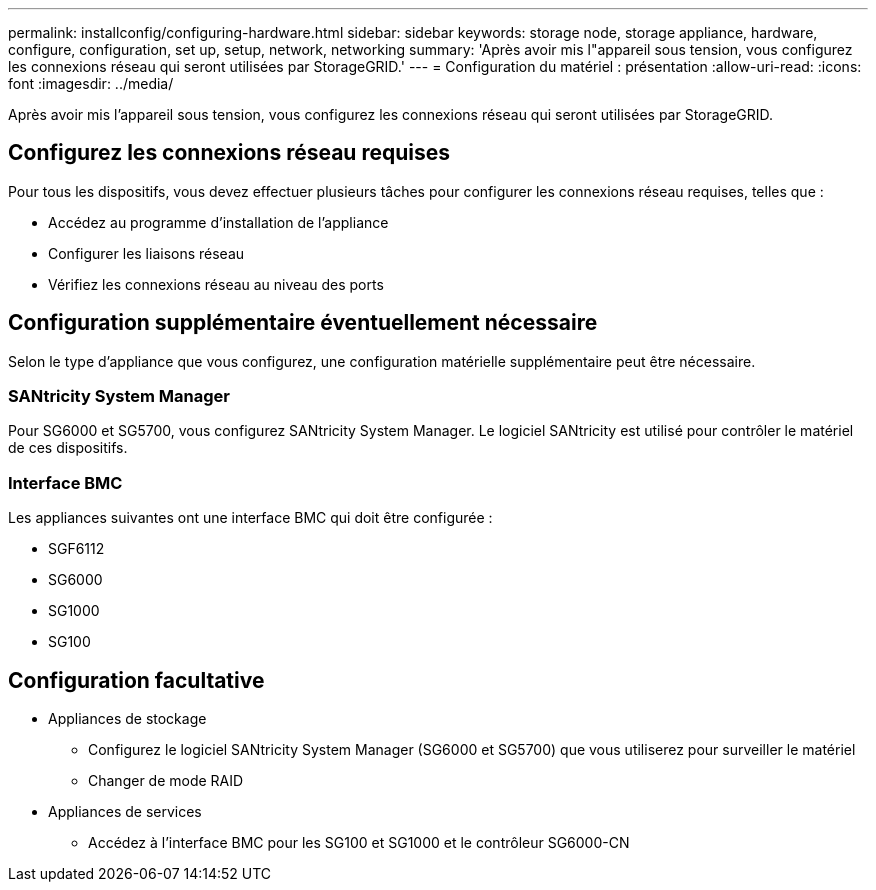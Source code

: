 ---
permalink: installconfig/configuring-hardware.html 
sidebar: sidebar 
keywords: storage node, storage appliance, hardware, configure, configuration, set up, setup, network, networking 
summary: 'Après avoir mis l"appareil sous tension, vous configurez les connexions réseau qui seront utilisées par StorageGRID.' 
---
= Configuration du matériel : présentation
:allow-uri-read: 
:icons: font
:imagesdir: ../media/


[role="lead"]
Après avoir mis l'appareil sous tension, vous configurez les connexions réseau qui seront utilisées par StorageGRID.



== Configurez les connexions réseau requises

Pour tous les dispositifs, vous devez effectuer plusieurs tâches pour configurer les connexions réseau requises, telles que :

* Accédez au programme d'installation de l'appliance
* Configurer les liaisons réseau
* Vérifiez les connexions réseau au niveau des ports




== Configuration supplémentaire éventuellement nécessaire

Selon le type d'appliance que vous configurez, une configuration matérielle supplémentaire peut être nécessaire.



=== SANtricity System Manager

Pour SG6000 et SG5700, vous configurez SANtricity System Manager. Le logiciel SANtricity est utilisé pour contrôler le matériel de ces dispositifs.



=== Interface BMC

Les appliances suivantes ont une interface BMC qui doit être configurée :

* SGF6112
* SG6000
* SG1000
* SG100




== Configuration facultative

* Appliances de stockage
+
** Configurez le logiciel SANtricity System Manager (SG6000 et SG5700) que vous utiliserez pour surveiller le matériel
** Changer de mode RAID


* Appliances de services
+
** Accédez à l'interface BMC pour les SG100 et SG1000 et le contrôleur SG6000-CN




